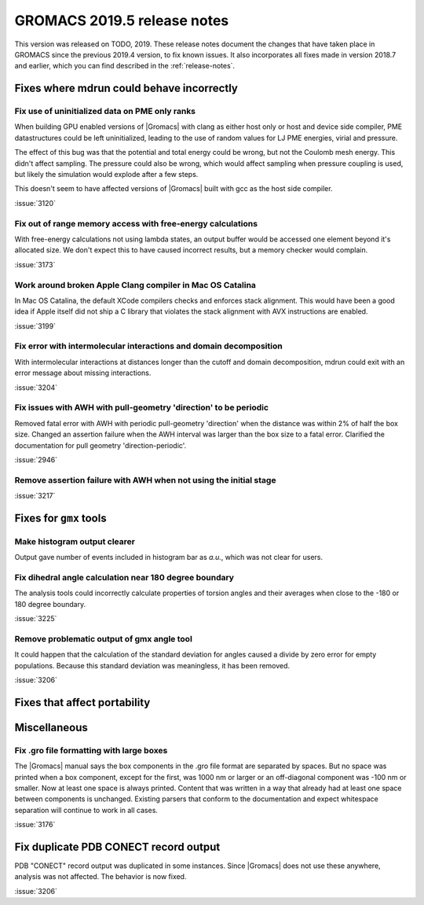 GROMACS 2019.5 release notes
----------------------------

This version was released on TODO, 2019. These release notes
document the changes that have taken place in GROMACS since the
previous 2019.4 version, to fix known issues. It also incorporates all
fixes made in version 2018.7 and earlier, which you can find described
in the :ref:`release-notes`.

.. Note to developers!
   Please use """"""" to underline the individual entries for fixed issues in the subfolders,
   otherwise the formatting on the webpage is messed up.
   Also, please use the syntax :issue:`number` to reference issues on redmine, without the
   a space between the colon and number!

Fixes where mdrun could behave incorrectly
^^^^^^^^^^^^^^^^^^^^^^^^^^^^^^^^^^^^^^^^^^^^^^^^

Fix use of uninitialized data on PME only ranks
""""""""""""""""""""""""""""""""""""""""""""""""""""""""""

When building GPU enabled versions of |Gromacs| with clang as either host only or host
and device side compiler, PME datastructures could be left uninitialized, leading
to the use of random values for LJ PME energies, virial and pressure.

The effect of this bug was that the potential and total energy could
be wrong, but not the Coulomb mesh energy. This didn't affect sampling.
The pressure could also be wrong, which would affect sampling when pressure
coupling is used, but likely the simulation would explode after a few steps.

This doesn't seem to have affected versions of |Gromacs| built
with gcc as the host side compiler.

:issue:`3120`

Fix out of range memory access with free-energy calculations
""""""""""""""""""""""""""""""""""""""""""""""""""""""""""""

With free-energy calculations not using lambda states, an output
buffer would be accessed one element beyond it's allocated size.
We don't expect this to have caused incorrect results, but
a memory checker would complain.

:issue:`3173`

Work around broken Apple Clang compiler in Mac OS Catalina
""""""""""""""""""""""""""""""""""""""""""""""""""""""""""""""""""
In Mac OS Catalina, the default XCode compilers checks and
enforces stack alignment. This would have been a good idea
if Apple itself did not ship a C library that violates the
stack alignment with AVX instructions are enabled.

:issue:`3199`

Fix error with intermolecular interactions and domain decomposition
"""""""""""""""""""""""""""""""""""""""""""""""""""""""""""""""""""

With intermolecular interactions at distances longer than the cutoff
and domain decomposition, mdrun could exit with an error message
about missing interactions.

:issue:`3204`

Fix issues with AWH with pull-geometry 'direction' to be periodic
"""""""""""""""""""""""""""""""""""""""""""""""""""""""""""""""""

Removed fatal error with AWH with periodic pull-geometry 'direction'
when the distance was within 2% of half the box size.
Changed an assertion failure when the AWH interval was larger than
the box size to a fatal error.
Clarified the documentation for pull geometry 'direction-periodic'.

:issue:`2946`

Remove assertion failure with AWH when not using the initial stage
""""""""""""""""""""""""""""""""""""""""""""""""""""""""""""""""""

:issue:`3217`

Fixes for ``gmx`` tools
^^^^^^^^^^^^^^^^^^^^^^^

Make histogram output clearer
""""""""""""""""""""""""""""""""""""""""""""""""""""""""""""""""""

Output gave number of events included in histogram bar as *a.u.*,
which was not clear for users.


Fix dihedral angle calculation near 180 degree boundary
""""""""""""""""""""""""""""""""""""""""""""""""""""""""""""""""""

The analysis tools could incorrectly calculate properties of torsion angles and their averages
when close to the -180 or 180 degree boundary.

:issue:`3225`


Remove problematic output of gmx angle tool
"""""""""""""""""""""""""""""""""""""""""""

It could happen that the calculation of the standard deviation
for angles caused a divide by zero error for empty populations.
Because this standard deviation was meaningless, it has been
removed.

:issue:`3206`

Fixes that affect portability
^^^^^^^^^^^^^^^^^^^^^^^^^^^^^

Miscellaneous
^^^^^^^^^^^^^

Fix .gro file formatting with large boxes
"""""""""""""""""""""""""""""""""""""""""

The |Gromacs| manual says the box components in the .gro file
format are separated by spaces. But no space was printed when
a box component, except for the first, was 1000 nm or larger
or an off-diagonal component was -100 nm or smaller.
Now at least one space is always printed. Content that was written
in a way that already had at least one space between components
is unchanged. Existing parsers that conform to the documentation
and expect whitespace separation will continue to work in all cases.

:issue:`3176`

Fix duplicate PDB CONECT record output
^^^^^^^^^^^^^^^^^^^^^^^^^^^^^^^^^^^^^^

PDB "CONECT" record output was duplicated in some instances. Since |Gromacs| does
not use these anywhere, analysis was not affected. The behavior is now fixed.

:issue:`3206`

